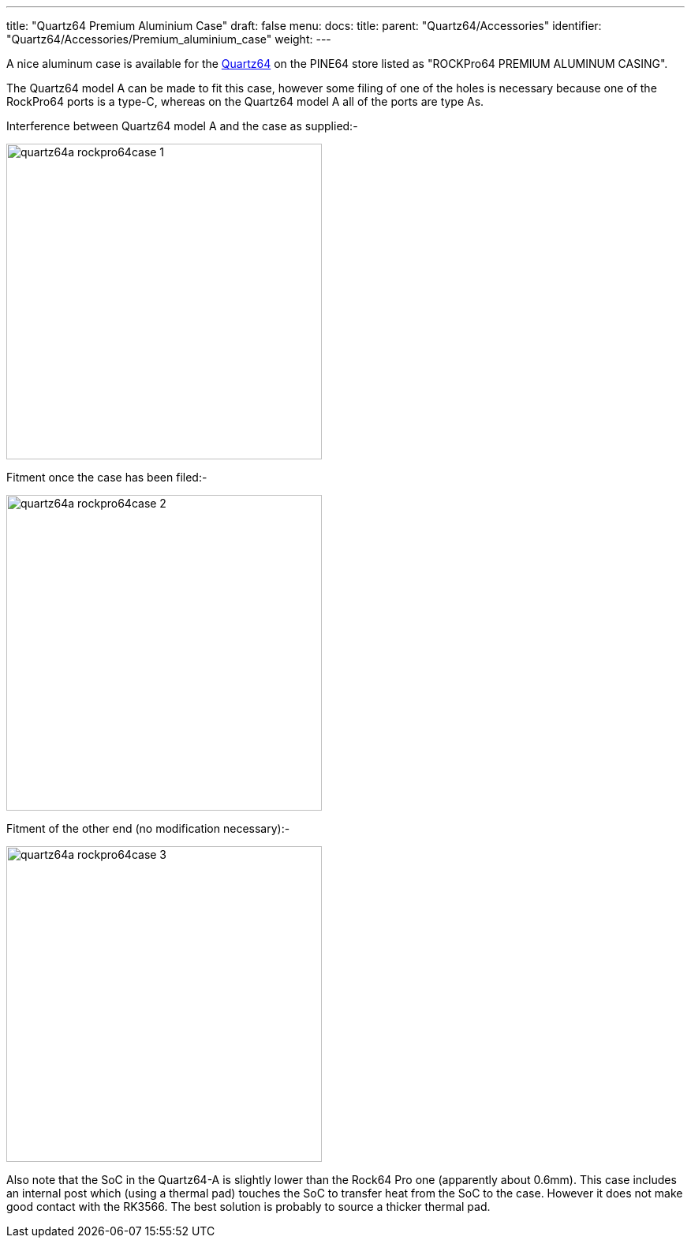 ---
title: "Quartz64 Premium Aluminium Case"
draft: false
menu:
  docs:
    title:
    parent: "Quartz64/Accessories"
    identifier: "Quartz64/Accessories/Premium_aluminium_case"
    weight: 
---

A nice aluminum case is available for the link:/documentation/Quartz64[Quartz64] on the PINE64 store listed as "ROCKPro64 PREMIUM ALUMINUM CASING".

The Quartz64 model A can be made to fit this case, however some filing of one of the holes is necessary because one of the RockPro64 ports is a type-C, whereas on the Quartz64 model A all of the ports are type As.

Interference between Quartz64 model A and the case as supplied:-

image:/documentation/images/quartz64a-rockpro64case-1.jpg[width=400]

Fitment once the case has been filed:-

image:/documentation/images/quartz64a-rockpro64case-2.jpg[width=400]

Fitment of the other end (no modification necessary):-

image:/documentation/images/quartz64a-rockpro64case-3.jpg[width=400]

Also note that the SoC in the Quartz64-A is slightly lower than the Rock64 Pro one (apparently about 0.6mm).  This case includes an internal post which (using a thermal pad) touches the SoC to transfer heat from the SoC to the case.  However it does not make good contact with the RK3566.  The best solution is probably to source a thicker thermal pad.

